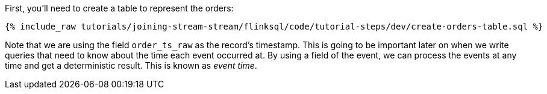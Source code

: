 First, you'll need to create a table to represent the orders:

+++++
<pre class="snippet"><code class="sql">{% include_raw tutorials/joining-stream-stream/flinksql/code/tutorial-steps/dev/create-orders-table.sql %}</code></pre>
+++++

Note that we are using the field `order_ts_raw` as the record's timestamp. This is going to be important later on when we write queries that need to know about the time each event occurred at. By using a field of the event, we can process the events at any time and get a deterministic result. This is known as _event time_.
